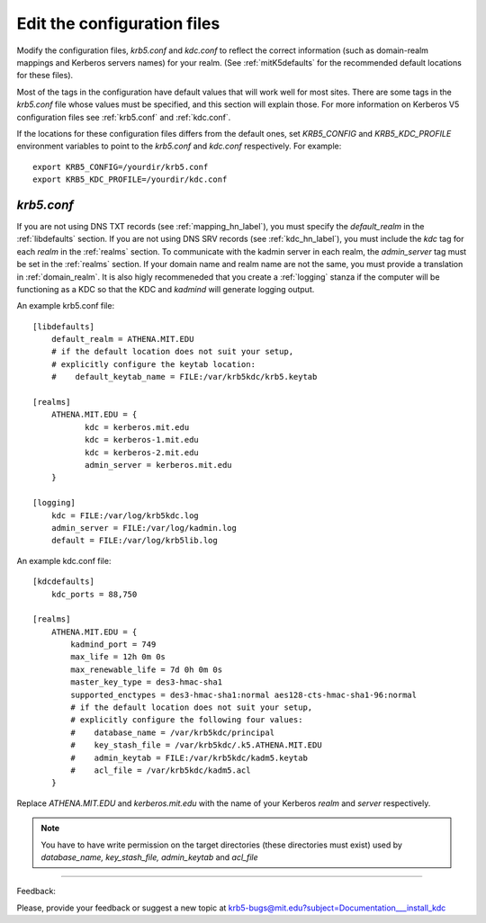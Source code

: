 Edit the configuration files
==================================

Modify the configuration files, *krb5.conf* and *kdc.conf* to reflect the correct information
(such as domain-realm mappings and Kerberos servers names) for your realm. 
(See :ref:`mitK5defaults` for the recommended default locations for these files). 

Most of the tags in the configuration have default values that will work well for most sites. 
There are some tags in the *krb5.conf* file whose values must be specified, 
and this section will explain those. 
For more information on Kerberos V5 configuration files see :ref:`krb5.conf` and :ref:`kdc.conf`.

If the locations for these configuration files differs from the default ones,
set *KRB5_CONFIG* and *KRB5_KDC_PROFILE* environment variables to point to the 
*krb5.conf* and *kdc.conf* respectively.
For example::

   export KRB5_CONFIG=/yourdir/krb5.conf
   export KRB5_KDC_PROFILE=/yourdir/kdc.conf

*krb5.conf*
-------------

If you are not using DNS TXT records (see :ref:`mapping_hn_label`), you must specify the *default_realm* in the :ref:`libdefaults` section.
If you are not using DNS SRV records (see :ref:`kdc_hn_label`), you must include the *kdc* tag for each *realm* in the :ref:`realms` section.
To communicate with the kadmin server in each realm, the *admin_server* tag must be set in the :ref:`realms` section.
If your domain name and realm name are not the same, you must provide a translation in :ref:`domain_realm`.
It is also higly recommeneded that you create a :ref:`logging` stanza if the computer will be functioning as a KDC 
so that the KDC and *kadmind* will generate logging output.


An example krb5.conf file::


     [libdefaults]
         default_realm = ATHENA.MIT.EDU
         # if the default location does not suit your setup,
         # explicitly configure the keytab location:
         #    default_keytab_name = FILE:/var/krb5kdc/krb5.keytab
     
     [realms]
         ATHENA.MIT.EDU = {
         	kdc = kerberos.mit.edu
         	kdc = kerberos-1.mit.edu
         	kdc = kerberos-2.mit.edu
         	admin_server = kerberos.mit.edu
         }

     [logging]
         kdc = FILE:/var/log/krb5kdc.log
         admin_server = FILE:/var/log/kadmin.log
         default = FILE:/var/log/krb5lib.log
     

An example kdc.conf file::

     [kdcdefaults]
         kdc_ports = 88,750
     
     [realms]
         ATHENA.MIT.EDU = {
             kadmind_port = 749
             max_life = 12h 0m 0s
             max_renewable_life = 7d 0h 0m 0s
             master_key_type = des3-hmac-sha1
             supported_enctypes = des3-hmac-sha1:normal aes128-cts-hmac-sha1-96:normal
             # if the default location does not suit your setup,
             # explicitly configure the following four values:
             #    database_name = /var/krb5kdc/principal             
             #    key_stash_file = /var/krb5kdc/.k5.ATHENA.MIT.EDU
             #    admin_keytab = FILE:/var/krb5kdc/kadm5.keytab
             #    acl_file = /var/krb5kdc/kadm5.acl
         }
     

Replace *ATHENA.MIT.EDU* and *kerberos.mit.edu*  with the name of your Kerberos *realm* and *server* respectively.

.. note:: You have to have write permission on the target directories 
          (these directories must exist) used by
          *database_name, key_stash_file, admin_keytab* and *acl_file*



------------

Feedback:

Please, provide your feedback or suggest a new topic at krb5-bugs@mit.edu?subject=Documentation___install_kdc

